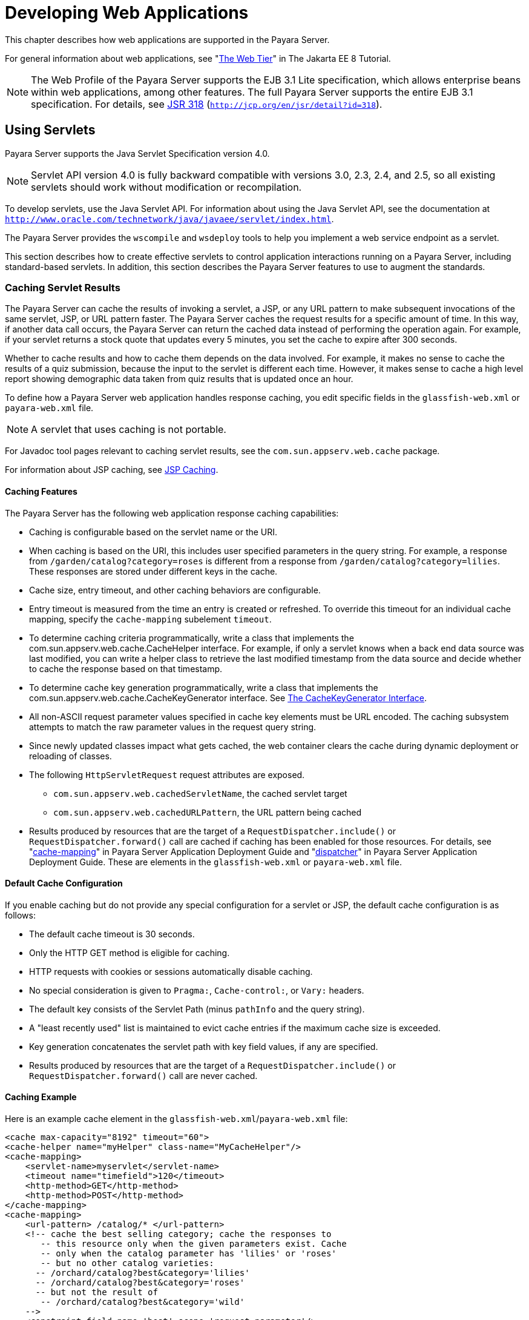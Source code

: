 [[developing-web-applications]]
= Developing Web Applications

This chapter describes how web applications are supported in the Payara Server.

For general information about web applications, see "https://javaee.github.io/tutorial/partwebtier.html[The Web Tier]" in The Jakarta EE 8 Tutorial.

NOTE: The Web Profile of the Payara Server supports the EJB 3.1 Lite specification, which allows enterprise beans within web applications, among other features.
The full Payara Server supports the entire EJB 3.1 specification. For details, see http://jcp.org/en/jsr/detail?id=318[JSR 318] (`http://jcp.org/en/jsr/detail?id=318`).

[[using-servlets]]
== Using Servlets

Payara Server supports the Java Servlet Specification version 4.0.

NOTE: Servlet API version 4.0 is fully backward compatible with versions 3.0, 2.3, 2.4, and 2.5, so all existing servlets should work without modification or recompilation.

To develop servlets, use the Java Servlet API. For information about using the Java Servlet API, see the documentation at `http://www.oracle.com/technetwork/java/javaee/servlet/index.html`.

The Payara Server provides the `wscompile` and `wsdeploy` tools to help you implement a web service endpoint as a servlet.

This section describes how to create effective servlets to control application interactions running on a Payara Server, including standard-based servlets.
In addition, this section describes the Payara Server features to use to augment the standards.

[[caching-servlet-results]]
=== Caching Servlet Results

The Payara Server can cache the results of invoking a servlet, a JSP, or any URL pattern to make subsequent invocations of the same servlet, JSP, or URL pattern faster.
The Payara Server caches the request results for a specific amount of time. In this way, if another data call occurs, the Payara Server can return the cached data instead of performing the operation again.
For example, if your servlet returns a stock quote that updates every 5 minutes, you set the cache to expire after 300 seconds.

Whether to cache results and how to cache them depends on the data involved.
For example, it makes no sense to cache the results of a quiz submission, because the input to the servlet is different each time.
However, it makes sense to cache a high level report showing demographic data taken from quiz results that is updated once an hour.

To define how a Payara Server web application handles response caching, you edit specific fields in the `glassfish-web.xml` or `payara-web.xml` file.

NOTE: A servlet that uses caching is not portable.

For Javadoc tool pages relevant to caching servlet results, see the `com.sun.appserv.web.cache` package.

For information about JSP caching, see xref:webapps.adoc#jsp-caching[JSP Caching].

[[caching-features]]
==== *Caching Features*

The Payara Server has the following web application response caching capabilities:

* Caching is configurable based on the servlet name or the URI.
* When caching is based on the URI, this includes user specified parameters in the query string.
For example, a response from `/garden/catalog?category=roses` is different from a response from `/garden/catalog?category=lilies`. These responses are stored under different keys in the cache.
* Cache size, entry timeout, and other caching behaviors are configurable.
* Entry timeout is measured from the time an entry is created or refreshed. To override this timeout for an individual cache mapping, specify the `cache-mapping` subelement `timeout`.
* To determine caching criteria programmatically, write a class that implements the com.sun.appserv.web.cache.CacheHelper interface. For example, if only a servlet knows when a back end data source was last modified,
you can write a helper class to retrieve the last modified timestamp from the data source and decide whether to cache the response based on that timestamp.
* To determine cache key generation programmatically, write a class that implements the com.sun.appserv.web.cache.CacheKeyGenerator interface. See xref:webapps.adoc#the-cachekeygenerator-interface[The CacheKeyGenerator Interface].
* All non-ASCII request parameter values specified in cache key elements must be URL encoded. The caching subsystem attempts to match the raw parameter values in the request query string.
* Since newly updated classes impact what gets cached, the web container clears the cache during dynamic deployment or reloading of classes.
* The following `HttpServletRequest` request attributes are exposed.

** `com.sun.appserv.web.cachedServletName`, the cached servlet target

** `com.sun.appserv.web.cachedURLPattern`, the URL pattern being cached
* Results produced by resources that are the target of a `RequestDispatcher.include()` or `RequestDispatcher.forward()` call are cached if caching has been enabled for those resources. For details, see
"xref:docs:application-deployment-guide:dd-elements.adoc#cache-mapping[cache-mapping]"
in Payara Server  Application Deployment Guide and "xref:docs:application-deployment-guide:dd-elements.adoc#dispatcher[dispatcher]"
in Payara Server Application Deployment Guide. These are elements in the `glassfish-web.xml` or `payara-web.xml` file.

[[default-cache-configuration]]
==== *Default Cache Configuration*

If you enable caching but do not provide any special configuration for a servlet or JSP, the default cache configuration is as follows:

* The default cache timeout is 30 seconds.
* Only the HTTP GET method is eligible for caching.
* HTTP requests with cookies or sessions automatically disable caching.
* No special consideration is given to `Pragma:`, `Cache-control:`, or `Vary:` headers.
* The default key consists of the Servlet Path (minus `pathInfo` and the query string).
* A "least recently used" list is maintained to evict cache entries if the maximum cache size is exceeded.
* Key generation concatenates the servlet path with key field values, if any are specified.
* Results produced by resources that are the target of a `RequestDispatcher.include()` or `RequestDispatcher.forward()` call are never cached.

[[caching-example]]
==== *Caching Example*

Here is an example cache element in the `glassfish-web.xml`/`payara-web.xml` file:

[source,xml]
----
<cache max-capacity="8192" timeout="60">
<cache-helper name="myHelper" class-name="MyCacheHelper"/>
<cache-mapping>
    <servlet-name>myservlet</servlet-name>
    <timeout name="timefield">120</timeout>
    <http-method>GET</http-method>
    <http-method>POST</http-method>
</cache-mapping>
<cache-mapping>
    <url-pattern> /catalog/* </url-pattern>
    <!-- cache the best selling category; cache the responses to
       -- this resource only when the given parameters exist. Cache
       -- only when the catalog parameter has 'lilies' or 'roses'
       -- but no other catalog varieties:
      -- /orchard/catalog?best&category='lilies'
      -- /orchard/catalog?best&category='roses'
      -- but not the result of
       -- /orchard/catalog?best&category='wild'
    -->
    <constraint-field name='best' scope='request.parameter'/>
    <constraint-field name='category' scope='request.parameter'>
        <value> roses </value>
        <value> lilies </value>
    </constraint-field>
     <!-- Specify that a particular field is of given range but the
       -- field doesn't need to be present in all the requests -->
    <constraint-field name='SKUnum' scope='request.parameter'>
        <value match-expr='in-range'> 1000 - 2000 </value>
    </constraint-field>
    <!-- cache when the category matches with any value other than
       -- a specific value -->
    <constraint-field name="category" scope="request.parameter">
        <value match-expr="equals" cache-on-match-failure="true">
       bogus
        </value>
    </constraint-field>
</cache-mapping>
<cache-mapping>
    <servlet-name> InfoServlet </servlet-name>
    <cache-helper-ref>myHelper</cache-helper-ref>
</cache-mapping>
</cache>
----

For more information about the `glassfish-web.xml`/`payara-web.xml` caching settings, see
"xref:docs:application-deployment-guide:dd-elements.adoc#cache[cache]" in Payara Server Application Deployment Guide.

[[the-cachekeygenerator-interface]]
==== *The CacheKeyGenerator Interface*

The built-in default CacheHelper implementation allows web applications to customize the key generation.
An application component (in a servlet or JSP) can set up a custom CacheKeyGenerator implementation as an attribute in the `ServletContext`.

The name of the context attribute is configurable as the `value` of the `cacheKeyGeneratorAttrName` property in the `default-helper` element of the `glassfish-web.xml`/`payara-web.xml` deployment descriptor.
For more information, see "xref:docs:application-deployment-guide:dd-elements.adoc#default-helper[default-helper]" in Payara Server  Application Deployment Guide.

[[about-the-servlet-engine]]
=== About the Servlet Engine

Servlets exist in and are managed by the servlet engine in the Payara Server. The servlet engine is an internal object that handles all servlet meta functions.
These functions include instantiation, initialization, destruction, access from other components, and configuration management.

[[instantiating-and-removing-servlets]]
==== *Instantiating and Removing Servlets*

After the servlet engine instantiates the servlet, the servlet engine calls the servlet's `init` method to perform any necessary initialization.
You can override this method to perform an initialization function for the servlet's life, such as initializing a counter.

When a servlet is removed from service, the servlet engine calls the `destroy` method in the servlet so that the servlet can perform any final tasks and deallocate resources.
You can override this method to write log messages or clean up any lingering connections that won't be caught in garbage collection.

[[request-handling]]
==== *Request Handling*

When a request is made, the Payara Server hands the incoming data to the servlet engine.
The servlet engine processes the request's input data, such as form data, cookies, session information, and URL name-value pairs, into an `HttpServletRequest` request object type.

The servlet engine also creates an `HttpServletResponse` response object type. The engine then passes both as parameters to the servlet's `service` method.

In an HTTP servlet, the default `service` method routes requests to another method based on the HTTP transfer method: `POST`, `GET`,
`DELETE`, `HEAD`, `OPTIONS`, `PUT`, or `TRACE`. For example, HTTP `POST` requests are sent to the `doPost` method, HTTP `GET` requests are sent
to the `doGet` method, and so on. This enables the servlet to processrequest data differently, depending on which transfer method is used.
Since the routing takes place in the service method, you generally do not override `service` in an HTTP servlet. Instead, override `doGet`, `doPost`, and so on, depending on the request type you expect.

To perform the tasks to answer a request, override the `service` method for generic servlets, and the `doGet` or `doPost` methods for HTTP
servlets. Very often, this means accessing EJB components to perform business transactions, then collating the information in the request object or in a JDBC `ResultSet` object.

[[using-javaserver-pages]]
== Using JavaServer Pages

The Payara Server supports the following JSP features:

* JavaServer Pages (JSP) Specification
* Precompilation of JSP files, which is especially useful for production servers
* JSP tag libraries and standard portable tags

For information about creating JSP files, see the JavaServer Pages web site at `http://www.oracle.com/technetwork/java/javaee/jsp/index.html`.

For information about Java Beans, see the JavaBeans web page at `http://www.oracle.com/technetwork/java/javase/tech/index-jsp-138795.html`.

This section describes how to use JavaServer Pages (JSP files) as page templates in a Payara Server web application.

[[jsp-tag-libraries-and-standard-portable-tags]]
=== JSP Tag Libraries and Standard Portable Tags

Payara Server supports tag libraries and standard portable tags. For more information, see the JavaServer Pages Standard Tag Library (JSTL) page at `http://www.oracle.com/technetwork/java/index-jsp-135995.html`.

Web applications don't need to bundle copies of the `jsf-impl.jar` or `appserv-jstl.jar` JSP tag libraries (in as-install`/lib`) to use
JavaServer Faces technology or JSTL, respectively. These tag libraries are automatically available to all web applications.

However, the as-install`/lib/jspcachtags.jar` tag library for JSP caching is not automatically available to web applications. See xref:webapps.adoc#jsp-caching[JSP Caching], next.

[[jsp-caching]]
=== JSP Caching

JSP caching lets you cache tag invocation results within the Java engine. Each can be cached using different cache criteria. For example, suppose you have invocations to view stock quotes, weather information, and so on.
The stock quote result can be cached for 10 minutes, the weather report result for 30 minutes, and so on.

For more information about response caching as it pertains to servlets, see xref:webapps.adoc#caching-servlet-results[Caching Servlet Results].

[[enabling-jsp-caching]]
==== *Enabling JSP Caching*

To globally enable JSP caching, set the `jspCachingEnabled` property to `true`. The default is `false`. For example:

[source,console]
----
asadmin set server-config.web-container.property.jspCachingEnabled="true"
----

To enable JSP caching for a single web application, follow these steps:

. Extract the `META-INF/jspcachtags.tld` file from the as-install`/modules/web-glue.jar` file.
. Create a new JAR file (for example, `jspcachtags.jar`) containing just the `META-INF/jspcachtags.tld` file previously extracted.
. Bundle this new JAR file in the `WEB-INF/lib` directory of your web application.

NOTE: Web applications that use JSP caching without bundling the tag library are not portable.

Refer to Payara Server tags in JSP files as follows:

[source,xml]
----
<%@ taglib prefix="prefix" uri="http://glassfish.org/taglibs/cache" %>
----

Subsequently, the cache tags are available as `<`prefix`:cache>` and `<`prefix`:flush>`. For example, if your prefix is `mypfx`, the cache tags are available as `<mypfx:cache>` and `<mypfx:flush>`.

[[caching-scope]]
==== *Caching Scope*

JSP caching is available in three different scopes: `request`, `session`, and `application`. The default is `application`. To use a
cache in `request` scope, a web application must specify the `com.sun.appserv.web.taglibs.cache.CacheRequestListener` in its `web.xml` deployment descriptor, as follows:

[source,xml]
----
<listener>
   <listener-class>
      com.sun.appserv.web.taglibs.cache.CacheRequestListener
   </listener-class>
</listener>
----

Likewise, for a web application to utilize a cache in `session` scope,
it must specify the `com.sun.appserv.web.taglibs.cache.CacheSessionListener` in its `web.xml` deployment descriptor, as follows:

[source,xml]
----
<listener>
   <listener-class>
      com.sun.appserv.web.taglibs.cache.CacheSessionListener
   </listener-class>
</listener>
----

To utilize a cache in `application` scope, a web application need not
specify any listener. The `com.sun.appserv.web.taglibs.cache.CacheContextListener` is already
specified in the `jspcachtags.tld` file.

[[the-cache-tag]]
==== *The `cache` Tag*

The cache tag caches the body between the beginning and ending tags according to the attributes specified. The first time the tag is encountered, the body content is executed and cached.
Each subsequent time it is run, the cached content is checked to see if it needs to be refreshed and if so, it is executed again, and the cached data is refreshed.
Otherwise, the cached data is served.

[[attributes-of-cache]]
==== Attributes of `cache`

The following table describes attributes for the `cache` tag.

.Table 7-1 The `cache` Attributes
[cols="2,2,6",options="header"]
|===
|Attribute |Default |Description
|`key` |ServletPath`_`Suffix |(optional) The name used by the container
to access the cached entry. The cache key is suffixed to the servlet path to generate a key to access the cached entry.
If no key is specified, a number is generated according to the position of the tag in the page.

|`timeout` |`60s` |(optional) The time in seconds after which the body
of the tag is executed and the cache is refreshed. By default, this
value is interpreted in seconds. To specify a different unit of time,
add a suffix to the timeout value as follows: `s` for seconds, `m` for
minutes, `h` for hours, `d` for days. For example, `2h` specifies two
hours.

|`nocache` |`false` |(optional) If set to `true`, the body content is
executed and served as if there were no `cache` tag. This offers a way
to programmatically decide whether the cached response is sent or
whether the body has to be executed, though the response is not cached.

|`refresh` |`false` |(optional) If set to `true`, the body content is
executed and the response is cached again. This lets you
programmatically refresh the cache immediately regardless of the
`timeout` setting.

|`scope` |`application` |(optional) The scope of the cache. Can be
`request`, `session`, or `application`. See xref:webapps.adoc#caching-scope[Caching Scope].

|===

[[example-of-cache]]
==== Example of `cache`

The following example represents a cached JSP file:

[source,xml]
----
<%@ taglib prefix="mypfx" uri="http://glassfish.org/taglibs/cache" %>
<%@ taglib prefix="c" uri="http://java.sun.com/jsp/jstl/core" %>
<mypfx:cache                 key="${sessionScope.loginId}"
            nocache="${param.nocache}"
            refresh="${param.refresh}"
            timeout="10m">
<c:choose>
    <c:when test="${param.page == 'frontPage'}">
        <%-- get headlines from database --%>
    </c:when>
    <c:otherwise>
        ...
    </c:otherwise>
</c:choose>
</mypfx:cache>
<mypfx:cache timeout="1h">
<h2> Local News </h2>
    <%-- get the headline news and cache them --%>
</mypfx:cache>
----

[[the-flush-tag]]
==== *The `flush` Tag*

Forces the cache to be flushed. If a `key` is specified, only the entry with that key is flushed. If no key is specified, the entire cache is flushed.

[[attributes-of-flush]]
==== Attributes of `flush`

The following table describes attributes for the `flush` tag.

[[table-7-1]]

.Table 7-2 The `flush` Attributes
[cols="2,2,6",options="header"]
|===
|Attribute |Default |Description
|`key` |ServletPath`_`Suffix |(optional) The name used by the container
to access the cached entry. The cache key is suffixed to the servlet
path to generate a key to access the cached entry. If no key is
specified, a number is generated according to the position of the tag in
the page.

|`scope` |`application` |(optional) The scope of the cache. Can be
`request`, `session`, or `application`. See xref:webapps.adoc#caching-scope[Caching Scope].

|===

[[examples-of-flush]]
==== Examples of `flush`

To flush the entry with `key="foobar"`:

[source,xml]
----
<mypfx:flush key="foobar"/>
----

To flush the entire cache:

[source,xml]
----
<c:if test="${empty sessionScope.clearCache}">
   <mypfx:flush />
</c:if>
----

[[options-for-compiling-jsp-files]]
=== Options for Compiling JSP Files

Payara Server provides the following ways of compiling JSP source files into servlets:

* JSP files are automatically compiled at runtime.
* The `asadmin deploy` command has a `--precompilejsp` option.
* The `jspc` command line tool allows you to precompile JSP files at the command line.

[[creating-and-managing-sessions]]
== Creating and Managing Sessions

This section describes how to create and manage HTTP sessions that allows users and transaction information to persist between interactions.

[[configuring-sessions]]
=== Configuring Sessions

[[http-sessions-cookies-and-url-rewriting]]
==== *HTTP Sessions, Cookies, and URL Rewriting*

To configure whether and how HTTP sessions use cookies and URL rewriting, edit the `session-properties` and `cookie-properties`
elements in the `glassfish-web.xml` or `payara-web.xml` file for an individual web application.
For more about the properties you can configure, see "xref:docs:application-deployment-guide:dd-elements.adoc#session-properties[session-properties]" in Payara Server Open Source
Edition Application Deployment Guide and "xref:docs:application-deployment-guide:dd-elements.adoc#cookie-properties[cookie-properties]" in Payara Server  Application Deployment Guide.

For information about configuring default session properties for the
entire web container, see xref:webapps.adoc#using-the-default-web.xml-file[Using the `default-web.xml` File].

[[coordinating-session-access]]
==== *Coordinating Session Access*

Make sure that multiple threads don't simultaneously modify the same session object in conflicting ways. If the persistence type is `replicated` (see xref:webapps.adoc#the-replicated-persistence-type[The `replicated` Persistence Type]),
the following message in the log file indicates that this might be happening:

[source,shell]
----
Primary Key Constraint violation while saving session session_id
----

This is especially likely to occur in web applications that use HTML frames where multiple servlets are executing simultaneously on behalf of
the same client. A good solution is to ensure that one of the servlets modifies the session and the others have read-only access.

[[saving-sessions-during-redeployment]]
==== *Saving Sessions During Redeployment*

Whenever a redeployment is done, the sessions at that transit time become invalid unless you use the `--keepstate=true` option of the `asadmin redeploy` command. For example:

[source,shell]
----
asadmin redeploy --keepstate=true --name hello.war
----

The default for `--keepstate` is false. This option is supported only on the default server instance, named `server`. It is not supported and ignored for any other target.

For web applications, this feature is applicable only if in the `Payara-web-app.xml` file the `persistence-type` attribute of the `session-manager` element is `file`.

If any active web session fails to be preserved or restored, none of the sessions will be available when the redeployment is complete. However, the redeployment continues and a warning is logged.

The new class loader of the redeployed application is used to deserialize any sessions previously saved. The usual restrictions about serialization and deserialization apply.
For example, any application-specific class referenced by a session attribute may evolve
only in a backward-compatible fashion. For more information about class loaders, see xref:docs:application-development-guide:class-loaders.adoc#class-loaders[Class Loaders].

[[logging-session-attributes]]
==== *Logging Session Attributes*

You can write session attribute values to an access log. The access log format token `%session.`name`%` logs one of the following:

* The value of the session attribute with the name name
* `NULL-SESSION-ATTRIBUTE-`name if the named attribute does not exist in the session
* `NULL-SESSION` if no session exists

For more information about access logging and format tokens, see online help for the Access Log tab of the HTTP Service page in the Administration Console.

[[distributed-sessions-and-persistence]]
==== *Distributed Sessions and Persistence*

A distributed HTTP session can run in multiple Payara Server instances, provided the following criteria are met:

* Each server instance has the same distributable web application deployed to it. The `web-app` element of the `web.xml` deployment descriptor file must have the `distributable` subelement specified.
* The web application uses high-availability session persistence. If a non-distributable web application is configured to use high-availability
session persistence, a warning is written to the server log, and the session persistence type reverts to `memory`. See xref:webapps.adoc#the-replicated-persistence-type[The `replicated` Persistence Type].
* All objects bound into a distributed session must be of the types listed in xref:webapps.adoc#table-7-3[Table 7-3].
* The web application must be deployed using the `deploy` or `deploydir`
command with the `--availabilityenabled` option set to `true`.

NOTE: Contrary to the Servlet 5.0 specification, Payara Server does not throw an `IllegalArgumentException` if an object type not supported for failover is bound into a distributed session. +
Keep the distributed session size as small as possible. Session size has a direct impact on overall system throughput.

In the event of an instance or hardware failure, another server instance can take over a distributed session, with the following limitations:

* If a distributable web application references a Jakarta EE component or resource, the reference might be lost. See xref:webapps.adoc#table-7-3[Table 7-3] for a
list of the types of references that `HTTPSession` failover supports.
* References to open files or network connections are lost.

In the following table, No indicates that failover for the object type might not work in all cases and that no failover support is provided. However, failover might work in some cases for that object type.
For example, failover might work because the class implementing that type is serializable.

For more information about the `InitialContext`, see
xref:docs:application-development-guide:jndi.adoc#accessing-the-naming-context[Accessing the Naming Context]. For more information
about transaction recovery, see xref:docs:application-development-guide:transaction-service.adoc#using-the-transaction-service[Using the Transaction Service]. For more information about Administered
Objects, see "xref:docs:administration-guide:jms.adoc#administering-jms-physical-destinations[Administering JMS Physical Destinations]" in Payara Server  Administration Guide.

[[table-7-3]]

.Table 7-3 Object Types Supported for Jakarta EE Web Application Session State Failover
[cols="3,4",options="header"]
|===
|Java Object Type |Failover Support

|Colocated or distributed stateless session, stateful session, or entity
bean reference |Yes

|JNDI context |Yes, `InitialContext` and `java:comp/env`

|UserTransaction |Yes, but if the instance that fails is never
restarted, any prepared global transactions are lost and might not be
correctly rolled back or committed.

|JDBC DataSource |No

|Java Message Service (JMS) ConnectionFactory, Destination |No

|JavaMail Session |No

|Connection Factory |No

|Administered Object |No

|Web service reference |No

|Serializable Java types |Yes

|Extended persistence context |No

|===

[[session-managers]]
=== Session Managers

A session manager automatically creates new session objects whenever a new session starts. In some circumstances, clients do not join the
session, for example, if the session manager uses cookies and the client does not accept cookies.

Payara Server offers these session management options, determined by the `session-manager` element's `persistence-type` attribute in the `glassfish-web.xml`/`payara-web.xml` file:

* xref:webapps.adoc#the-memory-persistence-type[The `memory` Persistence Type], the default
* xref:webapps.adoc#the-file-persistence-type[The `file` Persistence Type], which uses a file to store session data
* xref:webapps.adoc#the-replicated-persistence-type[The `replicated` Persistence Type], which uses other servers in the cluster for session persistence

NOTE: If the session manager configuration contains an error, the error is written to the server log and the default (`memory`) configuration is used.

For more information, see "xref:docs:application-deployment-guide:dd-elements.adoc#session-manager[session-manager]" in Payara Server  Application Deployment Guide.

[[the-memory-persistence-type]]
==== *The `memory` Persistence Type*

This persistence type is not designed for a production environment that requires session persistence. It provides no session persistence.
However, you can configure it so that the session state in memory is written to the file system prior to server shutdown.

To specify the `memory` persistence type for a specific web application, edit the `glassfish-web.xml` or `payara-web.xml` file as in the following example.
The `persistence-type` attribute is optional, but must be set to `memory` if included. This overrides the web container availability settings for the web application.

[source,xml]
----
<glassfish-web-app>
...

<session-config>
    <session-manager persistence-type="memory" />
        <manager-properties>
            <property name="sessionFilename" value="sessionstate" />
        </manager-properties>
    </session-manager>
    ...
</session-config>
...
</glassfish-web-app>
----

The only manager property that the `memory` persistence type supports is
`sessionFilename`, which is listed under "xref:docs:application-deployment-guide:dd-elements.adoc#manager-properties[manager-properties]" in Payara Server Open Source
Edition Application Deployment Guide. The `sessionFilename` propertyspecifies the name of the file where sessions are serialized and
persisted if the web application or the server is stopped. To disable this behavior, specify an empty string as the value of `sessionFilename`. The default value is an empty string.

[[the-file-persistence-type]]
==== *The `file` Persistence Type*

This persistence type provides session persistence to the local file system, and allows a single server domain to recover the session state after a failure and restart.
The session state is persisted in the background, and the rate at which this occurs is configurable.
The store also provides passivation and activation of the session state to help control the amount of memory used.
This option is not supported in a production environment. However, it is useful for a development system with a single server instance.

NOTE: Make sure the `delete` option is set in the `server.policy` file, or expired file-based sessions might not be deleted properly.
For more information about `server.policy`, see xref:docs:application-development-guide:securing-apps.adoc#the-server.policy-file[The`server.policy` File].

To specify the `file` persistence type for a specific web application, edit the `glassfish-web.xml` or `payara-web.xml` file as in the following example.
Note that `persistence-type` must be set to `file`. This overrides the web container availability settings for the web application.

[source,xml]
----
<glassfish-web-app>
...
<session-config>
    <session-manager persistence-type="file">
        <store-properties>
            <property name="directory" value="sessiondir" />
        </store-properties>
    </session-manager>
    ...
</session-config>
...
</glassfish-web-app>
----

The `file` persistence type supports all the manager properties listed under "xref:docs:application-deployment-guide:dd-elements.adoc#manager-properties[manager-properties]" in Payara Server Open
Source Edition Application Deployment Guide except `sessionFilename`,
and supports the `directory` store property listed under "xref:docs:application-deployment-guide:dd-elements.adoc#store-properties[store-properties]" in Payara Server  Application Deployment Guide.

[[the-replicated-persistence-type]]
==== *The `replicated` Persistence Type*

The replicated persistence type uses other servers in the cluster for session persistence. Clustered server instances replicate session state. Each backup instance stores the replicated data in memory.
This allows sessions to be distributed. For details, see xref:webapps.adoc#distributed-sessions-and-persistence[Distributed Sessions and Persistence].
In addition, you can configure the frequency and scope of session persistence. The other servers are also used as the passivation and activation store. Use this option in a production environment that requires session persistence.

To use the replicated persistence type, you must enable availability. Select the Availability Service component under the relevant configuration in the Administration Console. Check the Availability Service box.
To enable availability for the web container, select the Web Container Availability tab, then check the Availability Service box.
All instances in an Payara Server cluster should have the same availability settings to ensure consistent behavior.

To change settings such as persistence frequency and persistence scope for the entire web container, use the Persistence Frequency and
Persistence Scope drop-down lists on the Web Container Availability tab in the Administration Console, or use the `asadmin set` command. For example:

[source,shell]
----
asadmin set 
server-config.availability-service.web-container-availability.persistence-frequency=time-based
----

To specify the `replicated` persistence type for a specific web application, edit the `glassfish-web.xml` or `payara-web.xml` file as in the following example. Note that `persistence-type` must be set to `replicated`.
This overrides the web container availability settings for the web application.

[source,xml]
----
<glassfish-web-app>
...
<session-config>
    <session-manager persistence-type="replicated">
        <manager-properties>
            <property name="persistenceFrequency" value="web-method" />
        </manager-properties>
        <store-properties>
            <property name="persistenceScope" value="session" />
        </store-properties>
    </session-manager>
    ...
</session-config>
...
</glassfish-web-app>
----

The `replicated` persistence type supports all the manager properties listed under "xref:docs:application-deployment-guide:dd-elements.adoc#manager-properties[manager-properties]" in Payara Server
 Application Deployment Guide except `sessionFilename`, and supports the `persistenceScope` store property
listed under "xref:docs:application-deployment-guide:dd-elements.adoc#store-properties[store-properties]" in Payara Server  Application Deployment Guide.

To specify that web sessions for which high availability is enabled are first buffered and then replicated using a separate asynchronous thread,
use the `--asyncreplication=true` option of the `asadmin deploy` command. For example:

[source,shell]
----
asadmin deploy --availabilityenabled=true --asyncreplication=true --name hello.war
----

If `--asyncreplication` is set to true (the default), performance is improved but availability is reduced. If the instance where states are buffered but not yet replicated fails, the states are lost.
If set to false, performance is reduced but availability is guaranteed. States are not buffered but immediately transmitted to other instances in the cluster.

[[using-comet]]
== Using Comet

This section explains the Comet programming technique and how to create and deploy a Comet-enabled application with the Oracle Payara Server.

[[introduction-to-comet]]
=== Introduction to Comet

Comet is a programming technique that allows a web server to send updates to clients without requiring the clients to explicitly request them.

This kind of programming technique is called server push, which means that the server pushes data to the client.
The opposite style is client pull, which means that the client must pull the data from the server, usually through a user-initiated event, such as a button click.

Web applications that use the Comet technique can deliver updates to clients in a more timely manner than those that use the client-pull
style while avoiding the latency that results from clients frequently polling the server.

One of the many use cases for Comet is a chat room application. When the server receives a message from one of the chat clients, it needs to send the message to the other clients without requiring them to ask for it.
With Comet, the server can deliver messages to the clients as they are posted rather than expecting the clients to poll the server for new messages.

To accomplish this scenario, a Comet application establishes a long-lived HTTP connection. This connection is suspended on the server side, waiting for an event to happen before resuming.
This kind of connection remains open, allowing an application that uses the Comet technique to send updates to clients when they are available rather than expecting clients to reopen the connection to poll the server for updates.

[[the-grizzly-implementation-of-comet]]
==== *The Grizzly Implementation of Comet*

A limitation of the Comet technique is that you must use it with a web server that supports non-blocking connections to avoid poor performance.
Non-blocking connections are those that do not need to allocate one thread for each request.
If the web server were to use blocking connections then it might end up holding many thousands of threads, thereby hindering its scalability.

The Payara server includes the Grizzly HTTP Engine, which enables asynchronous request processing (ARP) by avoiding blocking connections.
Grizzly's ARP implementation accomplishes this by using the Java NIO API.

With Java NIO, Grizzly enables greater performance and scalability by avoiding the limitations experienced by traditional web servers that must run a thread for each request.
Instead, Grizzly's ARP mechanism makes efficient use of a thread pool system and also keeps the state of requests so that it can keep requests alive without holding a single thread for each of them.

Grizzly supports two different implementations of Comet:

* xref:webapps.adoc#grizzly-comet[Grizzly Comet] — Based on ARP, this includes a set of APIs that you use from a web component to enable Comet functionality in your web application. Grizzly Comet is specific to the Oracle Payara Server.
* xref:webapps.adoc#bayeux-protocol[Bayeux Protocol] — Often referred to as `Cometd`, it consists of the JSON-based Bayeux message protocol,
a set of Dojo or Ajax libraries, and an event handler. The Bayeux protocol uses a publish/subscribe model for server/client communication.
The Bayeux protocol is portable, but it is container dependent if you want to invoke it from an Enterprise Java Beans (EJB ) component.
The Grizzly implementation of `Cometd` consists of a servlet that you reference from your web application.

[[client-technologies-to-use-with-comet]]
==== *Client Technologies to Use With Comet*

In addition to creating a web component that uses the Comet APIs, you need to enable your client to accept asynchronous updates from the web component.
To accomplish this, you can use JavaScript, IFrames, or a framework, such as http://dojotoolkit.org[Dojo] (`http://dojotoolkit.org`).

An IFrame is an HTML element that allows you to include other content in an HTML page. As a result, the client can embed updated content in the IFrame without having to reload the page.

The example in this tutorial employs a combination of JavaScript and IFrames to allow the client to accept asynchronous updates. A servlet included in the example writes out JavaScript code to one of the IFrames.
The JavaScript code contains the updated content and invokes a function in the page that updates the appropriate elements in the page with the new content.

The next section explains the two kinds of connections that you can make to the server.
While you can use any of the client technologies listed in this section with either kind of connection, it is more difficult to use JavaScript with an HTTP-streaming connection.

[[types-of-comet-connections]]
==== *Types of Comet Connections*

When working with Comet, as implemented in Grizzly, you have two different ways to handle client connections to the server:

* HTTP Streaming
* Long Polling

[[http-streaming]]
==== *HTTP Streaming*

The HTTP Streaming technique keeps a connection open indefinitely. It never closes, even after the server pushes data to the client.

In the case of HTTP streaming, the application sends a single request and receives responses as they come, reusing the same connection forever.
This technique significantly reduces the network latency because the client and the server don't need to open and close the connection.

The basic life cycle of an application using HTTP-streaming is:

request > suspend > data available > write response > data available > write response

The client makes an initial request and then suspends the request, meaning that it waits for a response. Whenever data is available, the server writes it to the response.

[[long-polling]]
==== *Long Polling*

The long-polling technique is a combination of server-push and client-pull because the client needs to resume the connection after a certain amount of time or after the server pushes an update to the client.

The basic life cycle of an application using long-polling is:

request > suspend > data available > write response > resume

The client makes an initial request and then suspends the request. When an update is available, the server writes it to the response. The connection closes, and the client optionally resumes the connection.

[[how-to-choose-the-type-of-connection]]
==== *How to Choose the Type of Connection*

If you anticipate that your web application will need to send frequent updates to the client, you should use the HTTP-streaming connection so that the client does not have to frequently reestablish a connection.
If you anticipate less frequent updates, you should use the long-polling connection so that the web server does not need to keep a connection open when no updates are occurring.
One caveat to using the HTTP-streaming connection is that if you are streaming through a proxy, the proxy can buffer the response from the server. So, be sure to test your application if you plan to use HTTP-streaming behind a proxy.

[[grizzly-comet]]
=== Grizzly Comet

For details on using Grizzly Comet including a sample application, refer to the Grizzly Comet documentation on GitHub (`https://javaee.github.io/grizzly/comet.html`).

Grizzly's support for Comet includes a small set of APIs that make it easy to add Comet functionality to your web applications. The Grizzly Comet APIs that developers use most often are the following:

* `CometContext`: A Comet context, which is a shareable space to which applications subscribe to receive updates.
* `CometEngine`: The entry point to any component using Comet. Components can be servlets, JavaServer Pages ( JSP), JavaServer Faces components, or pure Java classes.
* `CometEvent`: Contains the state of the `CometContext` object
* `CometHandler`: The interface an application implements to be part of one or more Comet contexts.

The way a developer would use this API in a web component is to perform the following tasks:

. Register the context path of the application with the `CometContext` object:
+
[source,java]
----
CometEngine cometEngine = 
    CometEngine.getEngine();
CometContext cometContext = 
    cometEngine.register(contextPath) 
----
. Register the CometHandler implementation with the `CometContext` object:
+
[source,java]
----
cometContext.addCometHandler(handler)
----
. Notify one or more CometHandler implementations when an event happens:
+
[source,java]
----
cometContext.notify((Object)(handler))
----

[[bayeux-protocol]]
=== Bayeux Protocol

The Bayeux protocol, often referred to as `Cometd`, greatly simplifies the use of Comet. No server-side coding is needed for servers such as
Payara Server that support the Bayeux protocol. Just enable Comet and the Bayeux protocol, then write and deploy the client.

[[enabling-comet]]
==== *Enabling Comet*

Before running a Comet-enabled application, you need to enable Comet in the HTTP listener for your application by setting a special attribute in the associated protocol configuration.
The following example shows the `asadmin set` command that adds this attribute:

[source,shell]
----
asadmin set server-config.network-config.protocols.protocol.http-1.http.comet-support-enabled="true"
----

Substitute the name of the protocol for `http-1`.

[[to-configure-the-web.xml-file]]
==== *To Configure the `web.xml` File*

To enable the Bayeux protocol on the Payara Server, you must reference the `CometdServlet` in your web application's `web.xml` file.
In addition, if your web application includes a servlet, set the `load-on-startup` value for your servlet to `0` (zero) so that it will not load until the client makes a request to it.

. Open the `web.xml` file for your web application in a text editor.
. Add the following XML code to the `web.xml` file:
+
[source,xml]
----
<servlet>
   <servlet-name>Grizzly Cometd Servlet</servlet-name>
   <servlet-class>
      com.sun.grizzly.cometd.servlet.CometdServlet
   </servlet-class>
   <init-param>
      <description>
         expirationDelay is the long delay before a request is
         resumed. -1 means never.
      </description>
      <param-name>expirationDelay</param-name>
      <param-value>-1</param-value>
   </init-param>
   <load-on-startup>1</load-on-startup>
</servlet>
<servlet-mapping>
   <servlet-name>Grizzly Cometd Servlet</servlet-name>
   <url-pattern>/cometd/*</url-pattern>
</servlet-mapping>
----
Note that the `load-on-startup` value for the `CometdServlet` is `1`.
. If your web application includes a servlet, set the `load-on-startup` value to `0` for your servlet (not the `CometdServlet`) as follows:
+
[source,xml]
----
<servlet>
   ...
   <load-on-startup>0</load-on-startup>
</servlet>
----
. Save the `web.xml` file.

[[to-write-deploy-and-run-the-client]]
==== *To Write, Deploy, and Run the Client*

. Add script tags to the HTML page. For example:
+
[source,html]
----
<script type="text/javascript" src="chat.js"></script>
----
. In the script, call the needed libraries. For example:
+
[source,shell]
----
dojo.require("dojo.io.cometd");
----
. In the script, use `publish` and `subscribe` methods to send and receive messages. For example:
+
[source,shell]
----
cometd.subscribe("/chat/demo", false, room, "_chat");
cometd.publish("/chat/demo", { user: room._username, chat: text});
----
. Deploy the web application as you would any other web application. For example:
+
[source,shell]
----
asadmin deploy cometd-example.war
----
. Run the application as you would any other web application. The context root for the example chat application is `/cometd` and the HTML page is `index.html`. So the URL might look like this:
+
[source,text]
----
http://localhost:8080/cometd/index.html
----

For more information about the Bayeux protocol, see https://docs.cometd.org/current/reference/#_bayeux[Bayeux Protocol] (`https://docs.cometd.org/current/reference/#_bayeux`).

For more information about the Dojo toolkit, see `http://dojotoolkit.org/`.

[[advanced-web-application-features]]
== Advanced Web Application Features

[[internationalization-issues]]
=== Internationalization Issues

[[the-servers-default-locale]]
==== *The Server's Default Locale*

To set the default locale of the entire Payara Server, which determines the locale of the Administration Console, the logs, and so on, use the Administration Console. Select the domain component.
Then type a value in the Locale field. For details, click the Help button in the Administration Console.

[[servlet-character-encoding]]
==== *Servlet Character Encoding*

This section explains how the Payara Server determines the character encoding for the servlet request and the servlet response.
For encodings you can use, see `http://docs.oracle.com/javase/8/docs/technotes/guides/intl/encoding.doc.html`.

[[servlet-request]]
==== *Servlet Request*

When processing a servlet request, the server uses the following order of precedence, first to last, to determine the request character encoding:

* The `getCharacterEncoding` method
* A hidden field in the form, specified by the `form-hint-field` attribute of the `parameter-encoding` element in the `glassfish-web.xml` or `payara-web.xml` file
* The `default-charset` attribute of the `parameter-encoding` element in the `glassfish-web.xml` or `payara-web.xml` file
* The default, which is `ISO-8859-1`

For details about the `parameter-encoding` element, see "xref:docs:application-deployment-guide:dd-elements.adoc#parameter-encoding[parameter-encoding]" in Payara Server  Application Deployment Guide.

[[servlet-response]]
==== *Servlet Response*

When processing a servlet response, the server uses the following order of precedence, first to last, to determine the response character encoding:

* The `setCharacterEncoding` or `setContentType` method
* The `setLocale` method
* The default, which is `ISO-8859-1`

[[virtual-server-properties]]
=== Virtual Server Properties

You can set virtual server properties in the following ways:

* You can define virtual server properties using the `asadmin create-virtual-server` command. For example:
+
[source,shell]
----
asadmin create-virtual-server --hosts localhost --property authRealm=ldap MyVS
----
For details and a complete list of virtual server properties, see xref:docs:reference-manual:create-virtual-server.adoc[`create-virtual-server`].
* You can define virtual server properties using the `asadmin set` command. For example:
+
[source,shell]
----
asadmin set server-config.http-service.virtual-server.MyVS.property.authRealm="ldap"
----
For details, see xref:docs:reference-manual:set.adoc[`set`].
* You can define virtual server properties using the Administration Console. Select the HTTP Service component under the relevant configuration,
select Virtual Servers, and select the desired virtual server. Select Add Property, enter the property name and value, check the enable box, and select Save.
For details and a complete list of virtual server properties, click the Help button in the Administration Console.

Some virtual server properties can be set for a specific web application. For details, see "xref:docs:application-deployment-guide:dd-elements.adoc#glassfish-web-app[glassfish-web-app]" in Payara Server  Application Deployment Guide.

[[class-loader-delegation]]
=== Class Loader Delegation

The Servlet specification recommends that a web application class loader look in the local class loader before delegating to its parent.
To make the web application class loader follow the delegation model in the Servlet specification, set `delegate="false"` in the `class-loader` element of the `glassfish-web.xml` or `payara-web.xml` file.
It's safe to do this only for a web module that does not interact with any other modules.

The default value is `delegate="true"`, which causes the web application class loader to delegate in the same manner as the other class loaders.
Use `delegate="true"` for a web application that accesses EJB components or that acts as a web service client or endpoint.

For a number of packages, including `java.*` and `javax.*`, symbol resolution is always delegated to the parent class loader regardless of the `delegate` setting.
This prevents applications from overriding core Java runtime classes or changing the API versions of specifications that are part of the Jakarta EE platform.

For general information about class loaders, see xref:docs:application-development-guide:class-loaders.adoc#class-loaders[Class Loaders].

[[using-the-default-web.xml-file]]
=== Using the `default-web.xml` File

You can use the `default-web.xml` file to define features such as filters and security constraints that apply to all web applications.

For example, directory listings are disabled by default for added security. To enable directory listings, in your domain's `default-web.xml` file,
search for the definition of the servlet whose `servlet-name` is equal to `default`, and set the value of the `init-param` named `listings` to `true`.
Then redeploy your web application if it has already been deployed, or restart the server.

[source,xml]
----
<init-param>
   <param-name>listings</param-name>
   <param-value>true</param-value>
</init-param>
----

If `listings` is set to `true`, you can also determine how directory listings are sorted. Set the value of the `init-param` named `sortedBy` to `NAME`, `SIZE`, or `LAST_MODIFIED`.
Then redeploy your web application if it has already been deployed, or restart the server.

[source,xml]
----
<init-param>
   <param-name>sortedBy</param-name>
   <param-value>LAST_MODIFIED</param-value>
</init-param>
----

The `mime-mapping` elements in `default-web.xml` are global and inherited by all web applications. You can override these mappings or define your own using `mime-mapping` elements in your web application's `web.xml` file.
For more information about `mime-mapping` elements, see the Servlet specification.

You can use the Administration Console to edit the `default-web.xml` file. For details, click the Help button in the Administration Console.
As an alternative, you can edit the file directly using the following steps.

[[to-use-the-default-web.xml-file]]
==== *To Use the `default-web.xml` File*

. Place the JAR file for the filter, security constraint, or other feature in the domain-dir`/lib` directory.
. Edit the domain-dir`/config/default-web.xml` file to refer to the JAR file.
. Restart the server.

[[configuring-logging-and-monitoring-in-the-web-container]]
=== Configuring Logging and Monitoring in the Web Container

For information about configuring logging and monitoring in the web container using the Administration Console, click the Help button in the Administration Console.
Select Logger Settings under the relevant configuration, or select the Stand-Alone Instances component, select the instance from the table, and select the Monitor tab.

[[configuring-idempotent-url-requests]]
=== Configuring Idempotent URL Requests

An idempotent request is one that does not cause any change or inconsistency in an application when retried.
To enhance the availability of your applications deployed on an Payara Server cluster, configure the load balancer to retry failed idempotent HTTP requests on all the Payara Server instances in a cluster.
This option can be used for read-only requests, for example, to retry a search request.

[[specifying-an-idempotent-url]]
==== *Specifying an Idempotent URL*

To configure idempotent URL response, specify the URLs that can be safely retried in `idempotent-url-pattern` elements in the `glassfish-web.xml` or `payara-web.xml` file. For example:

[source,xml]
----
<idempotent-url-pattern url-pattern="sun_java/*" no-of-retries="10"/>
----

For details, see "xref:docs:application-deployment-guide:dd-elements.adoc#idempotent-url-pattern[idempotent-url-pattern]" in Payara Server  Application Deployment Guide.

If none of the server instances can successfully serve the request, an error page is returned.

[[characteristics-of-an-idempotent-url]]
==== *Characteristics of an Idempotent URL*

Since all requests for a given session are sent to the same application server instance, and if that Payara Server instance is unreachable, the load balancer returns an error message.
Normally, the request is not retried on another Payara Server instance.
However, if the URL pattern matches that specified in the `glassfish-web.xml` or `payara-web.xml` file, the request is implicitly retried on another Payara Server instance in the cluster.

In HTTP, some methods (such as GET) are idempotent, while other methods (such as POST) are not. In effect, retrying an idempotent URL should not cause values to change on the server or in the database.
The only difference should be a change in the response received by the user.

Examples of idempotent requests include search engine queries and database queries. The underlying principle is that the retry does not cause an update or modification of data.

A search engine, for example, sends HTTP requests with the same URL pattern to the load balancer. Specifying the URL pattern of the search
request to the load balancer ensures that HTTP requests with the specified URL pattern are implicitly retried on another Payara Server instance.

For example, if the request URL sent to the Payara Server is of the type `/search/`something`.html`, then the URL pattern can be specified as `/search/*`.

Examples of non-idempotent requests include banking transactions and online shopping. If you retry such requests, money might be transferred twice from your account.

[[header-management]]
=== Header Management

In all Editions of the Payara Server, the `Enumeration` from `request.getHeaders()` contains multiple elements (one element per request header) instead of a single, aggregated value.

The header names used in `HttpServletResponse.add`XXX`Header()` and `HttpServletResponse.set`XXX`Header()` are returned as they were created.

[[configuring-valves-and-catalina-listeners]]
=== Configuring Valves and Catalina Listeners

You can configure custom valves and Catalina listeners for web modules or virtual servers by defining properties.
A valve class must implement the org.apache.catalina.Valve interface from Tomcat or previous Payara Server releases,
or the org.glassfish.web.valve.GlassFishValve interface from the current Payara Server release.
A listener class for a virtual server must implement the org.apache.catalina.ContainerListener or org.apache.catalina.LifecycleListener interface.
A listener class for a web module must implement the org.apache.catalina.ContainerListener , org.apache.catalina.LifecycleListener, or org.apache.catalina.InstanceListener interface.

In the `glassfish-web.xml`/`payara-web.xml` file, valve and listener properties for a web module look like this:

[source,xml]
----
<glassfish-web-app ...>
   ...
   <property name="valve_1" value="org.glassfish.extension.Valve"/>
   <property name="listener_1" value="org.glassfish.extension.MyLifecycleListener"/>
</glassfish-web-app>
----

You can define these same properties for a virtual server. For more information, see xref:webapps.adoc#virtual-server-properties[Virtual Server Properties].

[[alternate-document-roots]]
=== Alternate Document Roots

An alternate document root (docroot) allows a web application to serve requests for certain resources from outside its own docroot,
based on whether those requests match one (or more) of the URI patterns of the web application's alternate docroots.

To specify an alternate docroot for a web application or a virtual server, use the `alternatedocroot_n` property, where n is a positive integer that allows specification of more than one.
This property can be a subelement of a `glassfish-web-app`/`payara-web-app` element in the `glassfish-web.xml`/`payara-web.xml` file or a virtual server property.
For more information about these elements, see "xref:docs:application-deployment-guide:dd-elements.adoc#glassfish-web-app[glassfish-web-app]" in Payara Server  Application Deployment Guide.

A virtual server's alternate docroots are considered only if a request does not map to any of the web modules deployed on that virtual server.
A web module's alternate docroots are considered only once a request has been mapped to that web module.

If a request matches an alternate docroot's URI pattern, it is mapped to the alternate docroot by appending the request URI (minus the web application's context root) to the alternate docroot's physical location (directory).
If a request matches multiple URI patterns, the alternate docroot is determined according to the following precedence order:

* Exact match
* Longest path match
* Extension match

For example, the following properties specify three `glassfish-web.xml` or `payara-web.xml` docroots. The URI pattern of the first alternate docroot uses an exact
match, whereas the URI patterns of the second and third alternate docroots use extension and longest path prefix matches, respectively.

[source,xml]
----
<property name="alternatedocroot_1" value="from=/my.jpg dir=/srv/images/jpg"/>
<property name="alternatedocroot_2" value="from=*.jpg dir=/srv/images/jpg"/>
<property name="alternatedocroot_3" value="from=/jpg/* dir=/src/images"/>
----

The `value` of each alternate docroot has two components: The first component, `from`, specifies the alternate docroot's URI pattern, and
the second component, `dir`, specifies the alternate docroot's physical location (directory).

Suppose the above examples belong to a web application deployed at `http://company22.com/myapp`. The first alternate docroot maps any requests with this URL:

[source,text]
----
http://company22.com/myapp/my.jpg
----

To this resource:

[source,text]
----
/svr/images/jpg/my.jpg
----

The second alternate docroot maps any requests with a `*.jpg` suffix, such as:

[source,text]
----
http://company22.com/myapp/*.jpg
----

To this physical location:

[source,text]
----
/svr/images/jpg
----

The third alternate docroot maps any requests whose URI starts with `/myapp/jpg/`, such as:

[source,text]
----
http://company22.com/myapp/jpg/*
----

To the same directory as the second alternate docroot.

For example, the second alternate docroot maps this request:

[source,text]
----
http://company22.com/myapp/abc/def/my.jpg
----

To:

[source,text]
----
/srv/images/jpg/abc/def/my.jpg
----

The third alternate docroot maps:

[source,text]
----
http://company22.com/myapp/jpg/abc/resource
----

To:

[source,text]
----
/srv/images/jpg/abc/resource
----

If a request does not match any of the target web application's alternate docroots, or if the target web application does not specify
any alternate docroots, the request is served from the web application's standard docroot, as usual.

[[using-a-context.xml-file]]
=== Using a context.xml File

You can define a `context.xml` file for all web applications, for web applications assigned to a specific virtual server, or for a specific web application.

To define a global `context.xml` file, place the file in the domain-dir`/config` directory and name it `context.xml`.

Use the `contextXmlDefault` property to specify the name and the location, relative to domain-dir, of the `context.xml` file for a
specific virtual server. Specify this property in one of the following ways:

* In the Administration Console, open the HTTP Service component under the relevant configuration. Open the Virtual Servers component and scroll down to the bottom of the page.
Enter `contextXmlDefault` as the property name and the path and file name relative to domain-dir as the property value.
* Use the `asadmin create-virtual-server` command. For example:
+
[source,shell]
----
asadmin create-virtual-server --property contextXmlDefault=config/vs1ctx.xml vs1
----
* Use the `asadmin set` command for an existing virtual server. For example:
+
[source,shell]
----
asadmin set server-config.http-service.virtual-server.vs1.property.contextXmlDefault=config/myctx.xml
----

To define a `context.xml` file for a specific web application, place the file in the `META-INF` directory and name it `context.xml`.

For more information about virtual server properties, see xref:webapps.adoc#virtual-server-properties[Virtual Server Properties]. For more information about the `context.xml` file, see
http://tomcat.apache.org/tomcat-5.5-doc/config/context.html[The Context Container]
(`http://tomcat.apache.org/tomcat-5.5-doc/config/context.html`). Context parameters, environment entries, and resource definitions in `context.xml` are supported in the Payara Server.

[[enabling-webdav]]
=== Enabling WebDav

To enable WebDav in Payara Server, you edit the `web.xml` and `glassfish-web.xml`/`payara-web.xml` files as follows.

First, enable the WebDav servlet in your `web.xml` file:

[source,xml]
----
<servlet>
   <servlet-name>webdav</servlet-name>
   <servlet-class>org.apache.catalina.servlets.WebdavServlet</servlet-class>
   <init-param>
      <param-name>debug</param-name>
      <param-value>0</param-value>
   </init-param>
   <init-param>
      <param-name>listings</param-name>
      <param-value>true</param-value>
   </init-param>
   <init-param>
      <param-name>readonly</param-name>
      <param-value>false</param-value>
   </init-param>
</servlet>
----

Then define the servlet mapping associated with your WebDav servlet in your `web.xml` file:

[source,xml]
----
<servlet-mapping>
   <servlet-name>webdav</servlet-name>
   <url-pattern>/webdav/*</url-pattern>
</servlet-mapping>
----

To protect the WebDav servlet so other users can't modify it, add a security constraint in your `web.xml` file:

[source,xml]
----
<security-constraint>
   <web-resource-collection>
      <web-resource-name>Login Resources</web-resource-name>
      <url-pattern>/webdav/*</url-pattern>
   </web-resource-collection>
   <auth-constraint>
      <role-name>Admin</role-name>
   </auth-constraint>
   <user-data-constraint>
      <transport-guarantee>NONE</transport-guarantee>
   </user-data-constraint>
   <login-config>
      <auth-method>BASIC</auth-method>
      <realm-name>default</realm-name>
   </login-config>
   <security-role>
      <role-name>Admin</role-name>
   </security-role>
</security-constraint>
----

Then define a security role mapping in your `glassfish-web.xml` or `payara-web.xml` file:

[source,xml]
----
<security-role-mapping>
   <role-name>Admin</role-name>
   <group-name>Admin</group-name>
</security-role-mapping>
----

If you are using the `file` realm, create a user and password. For example:

[source,shell]
----
asadmin create-file-user --groups Admin --authrealmname default admin
----

Enable the security manager as described in xref:docs:application-development-guide:securing-apps.adoc#enabling-and-disabling-the-security-manager[Enabling and Disabling the Security Manager].

You can now use any WebDav client by connecting to the WebDav servlet URL, which has this format:

[source,text]
----
http://host:port/context-root/webdav/file
----

For example:

[source,text]
----
http://localhost:80/glassfish-webdav/webdav/index.html
----

You can add the WebDav servlet to your `default-web.xml` file to enable it for all applications, but you can't set up a security role mapping to protect it.

[[using-ssi]]
=== Using SSI

To enable SSI (server-side includes) processing for a specific web module, add the `SSIServlet` to your `web.xml` file as follows:

[source,xml]
----
<web-app>
   <servlet>
      <servlet-name>ssi</servlet-name>
      <servlet-class>org.apache.catalina.ssi.SSIServlet</servlet-class>
   </servlet>
   ...
   <servlet-mapping>
      <servlet-name>ssi</servlet-name>
      <url-pattern>*.shtml</url-pattern>
   </servlet-mapping>
   ...
   <mime-mapping>
      <extension>shtml</extension>
      <mime-type>text/html</mime-type>
   </mime-mapping>
</web-app>
----

To enable SSI processing for all web modules, un-comment the corresponding sections in the `default-web.xml` file.

If the `mime-mapping` is not specified in `web.xml`, Payara Server attempts to determine the MIME type from `default-web.xml` or the operating system default.

You can configure the following `init-param` values for the `SSIServlet`.

[[tabble-7-4]]
.Table 7-4 `SSIServlet` `init-param` Values
[cols="1,1,2,4",options="header"]
|===
|init-param |Type |Default |Description

|buffered |`boolean` |`false` |Specifies whether the output should be buffered.

|debug |`int` |`0` (for no debugging) |Specifies the debugging level.

|expires |`Long` |`Expires` header in HTTP response not set |Specifies the expiration time in seconds.

|inputEncoding |`String` |operating system encoding |Specifies encoding for the SSI input if there is no URL content encoding specified.

|isVirtualWebappRelative |`boolean` |`false` (relative to the given SSI file) |Specifies whether the virtual path of the `#include` directive is relative to the `content-root`.

|outputEncoding |`String` |UTF-8 |Specifies encoding for the SSI output.

|===

For more information about SSI, see `http://httpd.apache.org/docs/2.2/mod/mod_include.html`.

[[using-cgi]]
=== Using CGI

To enable CGI (common gateway interface) processing for a specific web module, add the `CGIServlet` to your `web.xml` file as follows:

[source,xml]
----
<web-app>
   <servlet>
      <servlet-name>cgi</servlet-name>
      <servlet-class>org.apache.catalina.servlets.CGIServlet</servlet-class>
   </servlet>
   ...
   <servlet-mapping>
      <servlet-name>cgi</servlet-name>
      <url-pattern>/cgi-bin/*</url-pattern>
   </servlet-mapping>
</web-app>
----

To enable CGI processing for all web modules, un-comment the corresponding sections in the `default-web.xml` file.

Package the CGI program under the `cgiPathPrefix`. The default `cgiPathPrefix` is `WEB-INF/cgi`. For security, it is highly recommended that the contents and binaries of CGI programs be prohibited from direct viewing or download.
For information about hiding directory listings, see xref:webapps.adoc#using-the-default-web.xml-file[Using the `default-web.xml` File].

Invoke the CGI program using a URL of the following format:

[source,text]
----
http://host:8080/context-root/cgi-bin/cgi-name
----

For example:

[source,text]
----
http://localhost:8080/mycontext/cgi-bin/hello
----

You can configure the following `init-param` values for the `CGIServlet`.

[[table-7-5]
.Table 7-5 `CGIServlet` `init-param` Values
[cols="1,1,2,6",options="header"]
|===
|init-param |Type |Default |Description

|cgiPathPrefix |`String` |`WEB-INF/cgi` |Specifies the subdirectory containing the CGI programs.

|debug |`int` |`0` (for no debugging) |Specifies the debugging level.

|executable |`String` |`perl` |Specifies the executable for running the CGI script.

|parameterEncoding |`String` |`System.getProperty``("file.encoding",` `"UTF-8")` |Specifies the parameter's encoding.

|passShellEnvironment |`boolean` |`false` |Specifies whether to pass shell environment properties to the CGI program.

|===

To work with a native executable, do the following:

. Set the value of the `init-param` named executable to an empty `String` in the `web.xml` file.
. Make sure the executable has its executable bits set correctly.
. Use directory deployment to deploy the web module. Do not deploy it as a WAR file, because the executable bit information is lost during the process of `jar` and `unjar`.


